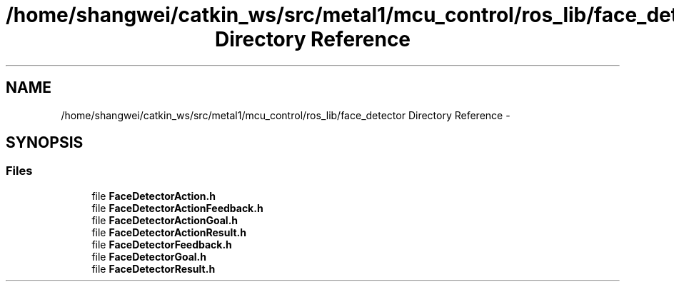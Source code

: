 .TH "/home/shangwei/catkin_ws/src/metal1/mcu_control/ros_lib/face_detector Directory Reference" 3 "Sat Jul 9 2016" "angelbot" \" -*- nroff -*-
.ad l
.nh
.SH NAME
/home/shangwei/catkin_ws/src/metal1/mcu_control/ros_lib/face_detector Directory Reference \- 
.SH SYNOPSIS
.br
.PP
.SS "Files"

.in +1c
.ti -1c
.RI "file \fBFaceDetectorAction\&.h\fP"
.br
.ti -1c
.RI "file \fBFaceDetectorActionFeedback\&.h\fP"
.br
.ti -1c
.RI "file \fBFaceDetectorActionGoal\&.h\fP"
.br
.ti -1c
.RI "file \fBFaceDetectorActionResult\&.h\fP"
.br
.ti -1c
.RI "file \fBFaceDetectorFeedback\&.h\fP"
.br
.ti -1c
.RI "file \fBFaceDetectorGoal\&.h\fP"
.br
.ti -1c
.RI "file \fBFaceDetectorResult\&.h\fP"
.br
.in -1c
